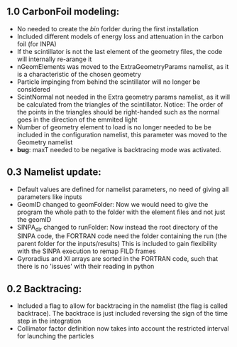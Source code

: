 ** 1.0 CarbonFoil modeling:
- No needed to create the /bin/ forlder during the first installation
- Included different models of energy loss and attenuation in the carbon foil (for INPA)
- If the scintillator is not the last element of the geometry files, the code will internally re-arange it
- nGeomElements was moved to the ExtraGeometryParams namelist, as it is a characteristic of the chosen geometry
- Particle impinging from behind the scintillator will no longer be considered
- ScintNormal not needed in the Extra geometry params namelist, as it will be calculated from the triangles of the scintillator. Notice: The order of the points in the triangles should be right-handed such as the normal goes in the direction of the emmited light
- Number of geometry element to load is no longer needed to be be included in the configuration namelist, this parameter was moved to the Geometry namelist
- *bug*: maxT needed to be negative is backtracing mode was activated. 

** 0.3 Namelist update:
- Default values are defined for namelist parameters, no need of giving all parameters like inputs
- GeomID changed to geomFolder: Now we would need to give the program the whole path to the folder with the element files and not just the geomID
- SINPA_dir changed to runFolder: Now instead the root directory of the SINPA code, the FORTRAN code need the folder containing the run (the parent folder for the inputs/results) This is included to gain flexibility with the SINPA execution to remap FILD frames
- Gyroradius and XI arrays are sorted in the FORTRAN code, such that there is no 'issues' with their reading in python

** 0.2 Backtracing:
- Included a flag to allow for backtracing in the namelist (the flag is called backtrace). The backtrace is just included reversing the sign of the time step in the integration
- Collimator factor definition now takes into account the restricted interval for launching the particles
